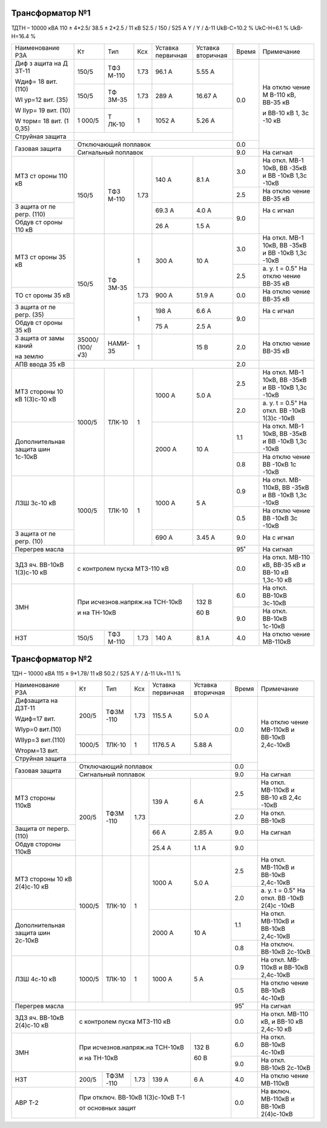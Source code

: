 Трансформатор №1
~~~~~~~~~~~~~~~~

ТДТН – 10000 кВА 110 ± 4*2.5/ 38.5 ± 2*2.5 / 11 кВ
52.5 / 150 / 525 А Y / Y / Δ-11 UkВ-С=10.2 % UkС-Н=6.1 % UkВ-Н=16.4 %

+----------------+------+------+------+----------+---------+-----+----------+
|Наименование РЗА| Кт   | Тип  |Ксх   |Уставка   |Уставка  |Время|Примечание|
|                |      |      |      |первичная |вторичная|     |          |
+----------------+------+------+------+----------+---------+-----+----------+
| Диф з          | 150/5| ТФЗ  | 1.73 | 96.1 А   | 5.55 А  | 0.0 | На       |
| ащита          |      | М-110|      |          |         |     | отклю    |
| на             |      |      |      |          |         |     | чение    |
| Д              |      |      |      |          |         |     | М        |
| ЗТ-11          |      |      |      |          |         |     | В-110    |
|                |      |      |      |          |         |     | кВ,      |
| Wдиф=          |      |      |      |          |         |     | ВВ-35    |
| 18             |      |      |      |          |         |     | кВ       |
| вит.           |      |      |      |          |         |     |          |
| (110)          |      |      |      |          |         |     | и        |
|                |      |      |      |          |         |     | ВВ-10    |
| WI             |      |      |      |          |         |     | кВ 1,    |
| ур=12          |      |      |      |          |         |     | 3с       |
| вит.           |      |      |      |          |         |     | -10      |
| (35)           |      |      |      |          |         |     | кВ       |
|                |      |      |      |          |         |     |          |
| W              |      |      |      |          |         |     |          |
| IIур=          |      |      |      |          |         |     |          |
| 19             |      |      |      |          |         |     |          |
| вит.           |      |      |      |          |         |     |          |
| (10)           |      |      |      |          |         |     |          |
|                |      |      |      |          |         |     |          |
| W              |      |      |      |          |         |     |          |
| торм=          |      |      |      |          |         |     |          |
| 18             |      |      |      |          |         |     |          |
| вит.           |      |      |      |          |         |     |          |
| (1             |      |      |      |          |         |     |          |
| 0,35)          |      |      |      |          |         |     |          |
|                +------+------+------+----------+---------+     |          |
|                | 150/5| ТФ   | 1.73 | 289 А    | 16.67   |     |          |
|                |      | ЗМ-35|      |          | А       |     |          |
|                +------+------+------+----------+---------+     |          |
|                | 1    | Т    | 1    | 1052     | 5.26    |     |          |
|                | 000/5| ЛК-10|      | А        | А       |     |          |
+----------------+------+------+------+----------+---------+     |          |
| Струйная       |                                         |     |          |
| защита         |                                         |     |          |
+----------------+-----------------------------------------+-----+          |
| Газовая        | Отключающий                             | 0.0 |          |
| защита         | поплавок                                |     |          |
|                +-----------------------------------------+-----+----------+
|                | Сигнальный                              | 9.0 | На сигнал|
|                | поплавок                                |     |          |
+----------------+------+------+------+----------+---------+-----+----------+
| МТЗ            | 150/5| ТФЗ  | 1.73 | 140 А    | 8.1 А   | 3.0 | На       |
| ст             |      | М-110|      |          |         |     | откл.    |
| ороны          |      |      |      |          |         |     | МВ-1     |
| 110            |      |      |      |          |         |     | 10кВ,    |
| кВ             |      |      |      |          |         |     | ВВ       |
|                |      |      |      |          |         |     | -35кВ    |
|                |      |      |      |          |         |     | и        |
|                |      |      |      |          |         |     | ВВ       |
|                |      |      |      |          |         |     | -10кВ    |
|                |      |      |      |          |         |     | 1,3с     |
|                |      |      |      |          |         |     | -10кВ    |
|                |      |      |      |          |         +-----+----------+
|                |      |      |      |          |         | 2.5 | На       |
|                |      |      |      |          |         |     | отклю    |
|                |      |      |      |          |         |     | чение    |
|                |      |      |      |          |         |     | ВВ-35    |
|                |      |      |      |          |         |     | кВ       |
+----------------+      |      |      +----------+---------+-----+----------+
| З              |      |      |      | 69.3     | 4.0 А   | 9.0 | На       |
| ащита          |      |      |      | А        |         |     | с        |
| от             |      |      |      |          |         |     | игнал    |
| пе             |      |      |      |          |         |     |          |
| регр.          |      |      |      |          |         |     |          |
| (110)          |      |      |      |          |         |     |          |
+----------------+      |      |      +----------+---------+     +----------+
| Обдув          |      |      |      | 26 А     | 1.5 А   |     |          |
| ст             |      |      |      |          |         |     |          |
| ороны          |      |      |      |          |         |     |          |
| 110            |      |      |      |          |         |     |          |
| кВ             |      |      |      |          |         |     |          |
+----------------+------+------+------+----------+---------+-----+----------+
| МТЗ            | 150/5| ТФ   | 1    | 300 А    | 10 А    | 3.0 | На       |
| ст             |      | ЗМ-35|      |          |         |     | откл.    |
| ороны          |      |      |      |          |         |     | МВ-1     |
| 35 кВ          |      |      |      |          |         |     | 10кВ,    |
|                |      |      |      |          |         |     | ВВ       |
|                |      |      |      |          |         |     | -35кВ    |
|                |      |      |      |          |         |     | и        |
|                |      |      |      |          |         |     | ВВ       |
|                |      |      |      |          |         |     | -10кВ    |
|                |      |      |      |          |         |     | 1,3с     |
|                |      |      |      |          |         |     | -10кВ    |
|                |      |      |      |          |         +-----+----------+
|                |      |      |      |          |         | 2.5 | а. у.    |
|                |      |      |      |          |         |     | t =      |
|                |      |      |      |          |         |     | 0.5"     |
|                |      |      |      |          |         |     | На       |
|                |      |      |      |          |         |     | отклю    |
|                |      |      |      |          |         |     | чение    |
|                |      |      |      |          |         |     | ВВ-35    |
|                |      |      |      |          |         |     | кВ       |
+----------------+      |      +------+----------+---------+-----+----------+
| ТО             |      |      | 1.73 | 900 А    | 51.9    | 0.0 | На       |
| ст             |      |      |      |          | А       |     | отклю    |
| ороны          |      |      |      |          |         |     | чение    |
| 35 кВ          |      |      |      |          |         |     | ВВ-35    |
|                |      |      |      |          |         |     | кВ       |
+----------------+      |      +------+----------+---------+-----+----------+
| З              |      |      | 1    | 198 А    | 6.6 А   | 9.0 | На       |
| ащита          |      |      |      |          |         |     | с        |
| от             |      |      |      |          |         |     | игнал    |
| пе             |      |      |      |          |         |     |          |
| регр.          |      |      |      |          |         |     |          |
| (35)           |      |      |      |          |         |     |          |
+----------------+      |      |      +----------+---------+     +----------+
| Обдув          |      |      |      | 75 А     | 2.5 А   |     |          |
| ст             |      |      |      |          |         |     |          |
| ороны          |      |      |      |          |         |     |          |
| 35 кВ          |      |      |      |          |         |     |          |
+----------------+------+------+------+----------+---------+-----+----------+
| З              |35000/|НАМИ- | 1    |          | 15 В    | 2.0 | На       |
| ащита          |(100/ |35    |      |          |         |     | отклю    |
| от             |√3)   |      |      |          |         |     | чение    |
| замы           |      |      |      |          |         |     | ВВ-35    |
| каний          |      |      |      |          |         |     | кВ       |
|                |      |      |      |          |         |     |          |
| на             |      |      |      |          |         |     |          |
| землю          |      |      |      |          |         |     |          |
+----------------+------+------+------+----------+---------+-----+----------+
| АПВ            |                                         |     |          |
| ввода          |                                         | 2.0 |          |
| 35 кВ          |                                         |     |          |
+----------------+------+------+------+----------+---------+-----+----------+
| МТЗ            |      |      | 1    | 1000 А   | 5.0 А   | 2.5 | На       |
| стороны 10 кВ  |1000/5|ТЛК-10|      |          |         |     | откл.    |
| 1(3)с-10 кВ    |      |      |      |          |         |     | МВ-1     |
|                |      |      |      |          |         |     | 10кВ,    |
|                |      |      |      |          |         |     | ВВ       |
|                |      |      |      |          |         |     | -35кВ    |
|                |      |      |      |          |         |     | и        |
|                |      |      |      |          |         |     | ВВ       |
|                |      |      |      |          |         |     | -10кВ    |
|                |      |      |      |          |         |     | 1,3с     |
|                |      |      |      |          |         |     | -10кВ    |
|                |      |      |      |          |         +-----+----------+
|                |      |      |      |          |         | 2.0 | а. у.    |
|                |      |      |      |          |         |     | t =      |
|                |      |      |      |          |         |     | 0.5"     |
|                |      |      |      |          |         |     | На       |
|                |      |      |      |          |         |     | откл.    |
|                |      |      |      |          |         |     | ВВ       |
|                |      |      |      |          |         |     | -10кВ    |
|                |      |      |      |          |         |     | 1(3)с    |
|                |      |      |      |          |         |     | -10кВ    |
+----------------+      |      |      +----------+---------+-----+----------+
| Дополнительная |      |      |      | 2000     | 10 А    | 1.1 | На       |
| защита         |      |      |      | А        |         |     | откл.    |
| шин 1с-10кВ    |      |      |      |          |         |     | МВ-1     |
|                |      |      |      |          |         |     | 10кВ,    |
|                |      |      |      |          |         |     | ВВ       |
|                |      |      |      |          |         |     | -35кВ    |
|                |      |      |      |          |         |     | и        |
|                |      |      |      |          |         |     | ВВ       |
|                |      |      |      |          |         |     | -10кВ    |
|                |      |      |      |          |         |     | 1,3с     |
|                |      |      |      |          |         |     | -10кВ    |
|                |      |      |      |          |         +-----+----------+
|                |      |      |      |          |         | 0.8 | На       |
|                |      |      |      |          |         |     | отклю    |
|                |      |      |      |          |         |     | чение    |
|                |      |      |      |          |         |     | ВВ       |
|                |      |      |      |          |         |     | -10кВ    |
|                |      |      |      |          |         |     | 1с       |
|                |      |      |      |          |         |     | -10кВ    |
+----------------+------+------+------+----------+---------+-----+----------+
| ЛЗШ 3с-10 кВ   |1000/5|ТЛК-10| 1    | 1000 А   | 5 А     | 0.9 | На       |
|                |      |      |      |          |         |     | откл.    |
|                |      |      |      |          |         |     | МВ-      |
|                |      |      |      |          |         |     | 110кВ,   |
|                |      |      |      |          |         |     | ВВ       |
|                |      |      |      |          |         |     | -35кВ    |
|                |      |      |      |          |         |     | и        |
|                |      |      |      |          |         |     | ВВ       |
|                |      |      |      |          |         |     | -10кВ    |
|                |      |      |      |          |         |     | 1,3с     |
|                |      |      |      |          |         |     | -10кВ    |
|                |      |      |      |          |         +-----+----------+
|                |      |      |      |          |         | 0.5 | На       |
|                |      |      |      |          |         |     | отклю    |
|                |      |      |      |          |         |     | чение    |
|                |      |      |      |          |         |     | ВВ       |
|                |      |      |      |          |         |     | -10кВ    |
|                |      |      |      |          |         |     | 3с       |
|                |      |      |      |          |         |     | -10кВ    |
+----------------+      |      |      +----------+---------+-----+----------+
| З              |      |      |      | 690 А    | 3.45    | 9.0 | На       |
| ащита          |      |      |      |          | А       |     | с        |
| от             |      |      |      |          |         |     | игнал    |
| пе             |      |      |      |          |         |     |          |
| регр.          |      |      |      |          |         |     |          |
| (10)           |      |      |      |          |         |     |          |
+----------------+------+------+------+----------+---------+-----+----------+
| Перегрев масла |                                         | 95˚ | На сигнал|
|                |                                         |     |          |
|                |                                         |     |          |
+----------------+-----------------------------------------+-----+----------+
|ЗДЗ яч. ВВ-10кВ | с контролем пуска МТЗ-110 кВ            | 0.0 |На откл.  |
|1(3)с-10 кВ     |                                         |     |МВ-110 кВ,|
|                |                                         |     |ВВ-35 кВ  |
|                |                                         |     |и ВВ-10 кВ|
|                |                                         |     |1,3с-10 кВ|
+----------------+-------------------------------+---------+-----+----------+
| ЗМН            |При исчезнов.напряж.на ТСН-10кВ|  132 В  | 6.0 |На откл.  |
|                |                               |         |     |ВВ-10кВ   |
|                |                               |         |     |3с-10кВ   |
|                |                               |         +-----+----------+
|                |и на ТН-10кВ                   |  60 В   | 9.0 |На откл.  |
|                |                               |         |     |ВВ-10кВ   |
|                |                               |         |     |1с-10кВ   |
+----------------+------+------+------+----------+---------+-----+----------+
| НЗТ            | 150/5| ТФЗ  | 1.73 | 140 А    | 8.1 А   | 4.0 | На       |
|                |      | М-110|      |          |         |     | отклю    |
|                |      |      |      |          |         |     | чение    |
|                |      |      |      |          |         |     | МВ-110кВ |
|                |      |      |      |          |         |     |          |
|                |      |      |      |          |         |     |          |
+----------------+------+------+------+----------+---------+-----+----------+

Трансформатор №2
~~~~~~~~~~~~~~~~

ТДН – 10000 кВА 115 ± 9*1.78/ 11 кВ
50.2 / 525 А   Y / Δ-11  Uk=11.1 %

+------------------+------+------+-----+-----------+---------+-----+----------+
|Наименование РЗА  | Кт   | Тип  |Ксх  |Уставка    |Уставка  |Время|Примечание|
|                  |      |      |     |первичная  |вторичная|     |          |
+------------------+------+------+-----+-----------+---------+-----+----------+
| Дифзащита        | 200/5| ТФЗМ | 1.73| 115.5 А   | 5.0 А   | 0.0 | На       |
| на ДЗТ-11        |      | -110 |     |           |         |     | отклю    |
|                  |      |      |     |           |         |     | чение    |
| Wдиф=17 вит.     |      |      |     |           |         |     | МВ-110кВ |
|                  |      |      |     |           |         |     | и ВВ-10кВ|
| WIур=0 вит.(10)  |      |      |     |           |         |     | 2,4с-10кВ|
|                  |      |      |     |           |         |     |          |
| WIIур=3 вит.(110)|      |      |     |           |         |     |          |
|                  |      |      |     |           |         |     |          |
| Wторм=13 вит.    |      |      |     |           |         |     |          |
|                  +------+------+-----+-----------+---------+     |          |
|                  |1000/5|ТЛК-10|  1  | 1176.5 А  | 5.88 А  |     |          |
|                  |      |      |     |           |         |     |          |
+------------------+------+------+-----+-----------+---------+     |          |
| Струйная         |                                         |     |          |
| защита           |                                         |     |          |
+------------------+-----------------------------------------+-----+          |
| Газовая          | Отключающий                             | 0.0 |          |
| защита           | поплавок                                |     |          |
|                  +-----------------------------------------+-----+----------+
|                  | Сигнальный                              | 9.0 | На сигнал|
|                  | поплавок                                |     |          |
+------------------+------+------+-----+-----------+---------+-----+----------+
| МТЗ стороны 110кВ|200/5 | ТФЗМ | 1.73| 139 А     | 6 А     | 2.5 | На       |
|                  |      | -110 |     |           |         |     | откл.    |
|                  |      |      |     |           |         |     | МВ-110кВ |
|                  |      |      |     |           |         |     | и ВВ-10  |
|                  |      |      |     |           |         |     | кВ 2,4с  |
|                  |      |      |     |           |         |     | -10кВ    |
|                  |      |      |     |           |         +-----+----------+
|                  |      |      |     |           |         | 2.0 | На откл. |
|                  |      |      |     |           |         |     | ВВ-10кВ  |
+------------------+      |      |     +-----------+---------+-----+----------+
| Защита от        |      |      |     | 66 А      | 2.85 А  | 9.0 | На       |
| перегр. (110)    |      |      |     |           |         |     | сигнал   |
+------------------+      |      |     +-----------+---------+-----+----------+
| Обдув стороны    |      |      |     | 25.4 А    | 1.1 А   | 9.0 |          |
| 110кВ            |      |      |     |           |         |     |          |
+------------------+------+------+-----+-----------+---------+-----+----------+
| МТЗ              |      |      | 1   | 1000 А    | 5.0 А   | 2.5 | На       |
| стороны 10 кВ    |1000/5|ТЛК-10|     |           |         |     | откл.    |
| 2(4)с-10 кВ      |      |      |     |           |         |     | МВ-110кВ |
|                  |      |      |     |           |         |     | и ВВ-10кВ|
|                  |      |      |     |           |         |     | 2,4с-10кВ|
|                  |      |      |     |           |         +-----+----------+
|                  |      |      |     |           |         | 2.0 | а. у.    |
|                  |      |      |     |           |         |     | t =      |
|                  |      |      |     |           |         |     | 0.5"     |
|                  |      |      |     |           |         |     | На       |
|                  |      |      |     |           |         |     | откл.    |
|                  |      |      |     |           |         |     | ВВ       |
|                  |      |      |     |           |         |     | -10кВ    |
|                  |      |      |     |           |         |     | 2(4)с    |
|                  |      |      |     |           |         |     | -10кВ    |
+------------------+      |      |     +-----------+---------+-----+----------+
| Дополнительная   |      |      |     | 2000 А    | 10 А    | 1.1 | На       |
| защита           |      |      |     |           |         |     | откл.    |
| шин 2с-10кВ      |      |      |     |           |         |     | МВ-110кВ |
|                  |      |      |     |           |         |     | и ВВ-10кВ|
|                  |      |      |     |           |         |     | 2,4с-10кВ|
|                  |      |      |     |           |         +-----+----------+
|                  |      |      |     |           |         | 0.8 | На       |
|                  |      |      |     |           |         |     | отключ.  |
|                  |      |      |     |           |         |     | ВВ-10кВ  |
|                  |      |      |     |           |         |     | 2с-10кВ  |
+------------------+------+------+-----+-----------+---------+-----+----------+
| ЛЗШ 4с-10 кВ     |1000/5|ТЛК-10| 1   | 1000 А    | 5 А     | 0.9 | На       |
|                  |      |      |     |           |         |     | откл.    |
|                  |      |      |     |           |         |     | МВ-      |
|                  |      |      |     |           |         |     | 110кВ    |
|                  |      |      |     |           |         |     | и ВВ-10кВ|
|                  |      |      |     |           |         |     | 2,4с-10кВ|
|                  |      |      |     |           |         +-----+----------+
|                  |      |      |     |           |         | 0.5 | На       |
|                  |      |      |     |           |         |     | отклю    |
|                  |      |      |     |           |         |     | чение    |
|                  |      |      |     |           |         |     | ВВ-10кВ  |
|                  |      |      |     |           |         |     | 4с-10кВ  |
+------------------+------+------+-----+-----------+---------+-----+----------+
| Перегрев масла   |                                         | 95˚ | На сигнал|
|                  |                                         |     |          |
|                  |                                         |     |          |
+------------------+-----------------------------------------+-----+----------+
|ЗДЗ яч. ВВ-10кВ   | с контролем пуска МТЗ-110 кВ            | 0.0 |На откл.  |
|2(4)с-10 кВ       |                                         |     |МВ-110 кВ,|
|                  |                                         |     |и ВВ-10 кВ|
|                  |                                         |     |2,4с-10 кВ|
+------------------+-------------------------------+---------+-----+----------+
| ЗМН              |При исчезнов.напряж.на ТСН-10кВ|  132 В  | 6.0 |На откл.  |
|                  |                               |         |     |ВВ-10кВ   |
|                  |                               |         |     |4с-10кВ   |
|                  |                               |         +-----+----------+
|                  |и на ТН-10кВ                   |  60 В   | 9.0 |На откл.  |
|                  |                               |         |     |ВВ-10кВ   |
|                  |                               |         |     |2с-10кВ   |
+------------------+------+------+-----+-----------+---------+-----+----------+
| НЗТ              | 200/5| ТФЗМ | 1.73| 139 А     | 6 А     | 4.0 | На       |
|                  |      | -110 |     |           |         |     | отклю    |
|                  |      |      |     |           |         |     | чение    |
|                  |      |      |     |           |         |     | МВ-110кВ |
|                  |      |      |     |           |         |     |          |
|                  |      |      |     |           |         |     |          |
+------------------+------+------+-----+-----------+---------+-----+----------+
| АВР Т-2          | При отключ. ВВ-10кВ 1(3)с-10кВ Т-1      | 0.0 |На включ. |
|                  |                                         |     |МВ-110кВ  |
|                  |                                         |     |и ВВ-10кВ |
|                  | от основных защит                       |     |2(4)с-10кВ|
+------------------+-----------------------------------------+-----+----------+